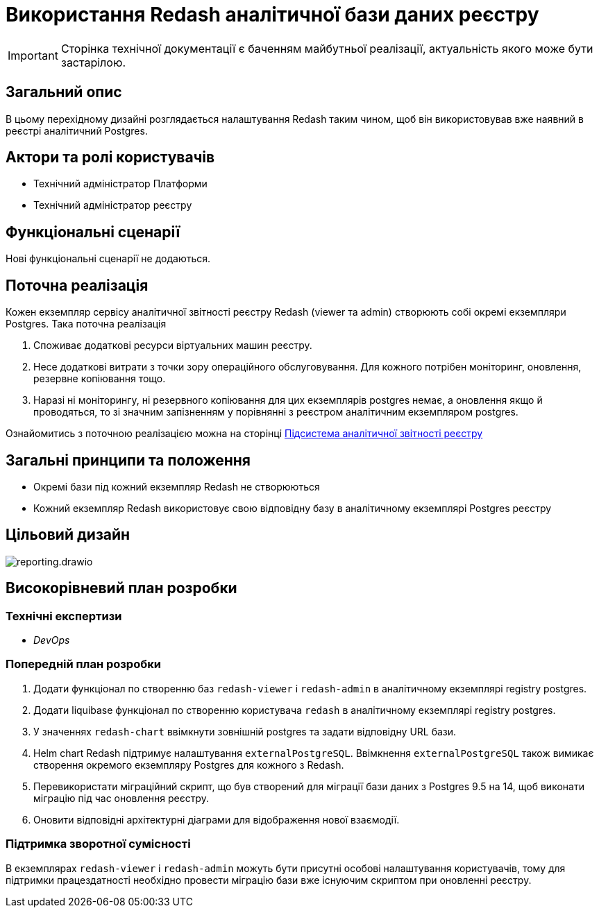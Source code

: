 = Використання Redash аналітичної бази даних реєстру

[IMPORTANT]
--
Сторінка технічної документації є баченням майбутньої реалізації, актуальність якого може бути застарілою.
--

== Загальний опис

В цьому перехідному дизайні розглядається налаштування Redash таким чином, щоб він використовував вже наявний в реєстрі
аналітичний Postgres.

== Актори та ролі користувачів
* Технічний адміністратор Платформи
* Технічний адміністратор реєстру

== Функціональні сценарії
Нові функціональні сценарії не додаються.

== Поточна реалізація

Кожен екземпляр сервісу аналітичної звітності реєстру Redash (viewer та admin) створюють собі окремі екземпляри Postgres.
Така поточна реалізація

. Споживає додаткові ресурси віртуальних машин реєстру.
. Несе додаткові витрати з точки зору операційного обслуговування. Для кожного потрібен моніторинг, оновлення, резервне копіювання тощо.
. Наразі ні моніторингу, ні резервного копіювання для цих екземплярів postgres немає, а оновлення якщо й проводяться, то
зі значним запізненням у порівнянні з реєстром аналітичним екземпляром postgres.

Ознайомитись з поточною реалізацією можна на сторінці xref:arch:architecture/registry/operational/reporting/overview.adoc[Підсистема аналітичної звітності реєстру]

== Загальні принципи та положення

* Окремі бази під кожний екземпляр Redash не створюються
* Кожний екземпляр Redash використовує свою відповідну базу в аналітичному екземплярі Postgres реєстру

== Цільовий дизайн

image::architecture-workspace/platform-evolution/reporting.drawio.svg[float="center",align="center"]

== Високорівневий план розробки
=== Технічні експертизи
* _DevOps_

=== Попередній план розробки
. Додати функціонал по створенню баз `redash-viewer` і `redash-admin` в аналітичному екземплярі registry postgres.
. Додати liquibase функціонал по створенню користувача `redash` в аналітичному екземплярі registry postgres.
. У значеннях `redash-chart` ввімкнути зовнішній postgres та задати відповідну URL бази.
. Helm chart Redash підтримує налаштування `externalPostgreSQL`. Ввімкнення `externalPostgreSQL` також вимикає створення окремого екземпляру Postgres для кожного з Redash.
. Перевикористати міграційний скрипт, що був створений для міграції бази даних з Postgres 9.5 на 14, щоб виконати міграцію під час оновлення реєстру.
. Оновити відповідні архітектурні діаграми для відображення нової взаємодії.

=== Підтримка зворотної сумісності
В екземплярах `redash-viewer` і `redash-admin` можуть бути присутні особові налаштування користувачів, тому для підтримки працездатності
необхідно провести міграцію бази вже існуючим скриптом при оновленні реєстру.
